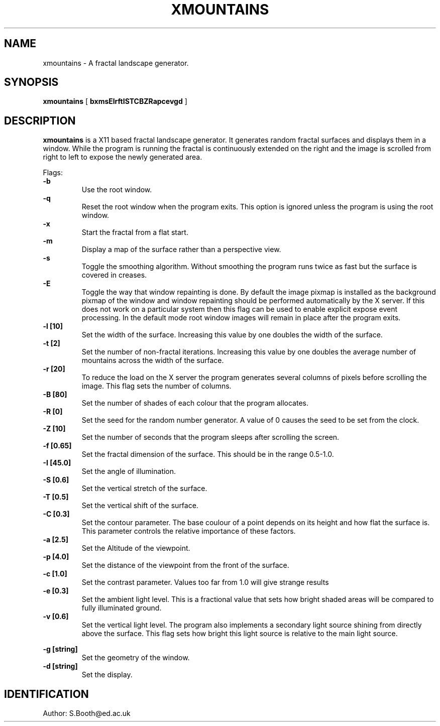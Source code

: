 .de Id
.ds Rv \\$3
.ds Dt \\$4
..
.Id $Id: xmountains.man,v 1.9 1994/04/04 08:54:40 spb Exp $
.ds r \s-1RCS\s0
.if n .ds - \%--
.if t .ds - \(em
.TH XMOUNTAINS 1 
.SH NAME
xmountains \- A fractal landscape generator.
.SH SYNOPSIS
.B xmountains
[
.B bxmsElrftISTCBZRapcevgd
]

.SH DESCRIPTION
.B xmountains
is a X11 based fractal landscape generator.
It generates random fractal surfaces and displays them in a window.
While the program is running the fractal is continuously extended on the right
and the image is scrolled from right to left to expose the newly generated area.

.PP
Flags:
.br
.B \-b 
.RS
Use the root window.
.RE
.br
.B \-q 
.RS
Reset the root window when the program exits. This option is ignored
unless the program is using the root window.
.RE
.br
.B \-x 
.RS
Start the fractal from a flat start.
.RE
.br
.B \-m 
.RS
Display a map of the surface rather than a perspective view.
.RE
.br
.B \-s 
.RS
Toggle the smoothing algorithm. Without smoothing the program runs twice as fast but the surface is covered in creases.
.RE
.br
.B \-E
.RS
Toggle the way that window repainting is done. By default the image
pixmap is installed as the background pixmap of the window and window
repainting should be performed automatically by the X server. If this
does not work on a particular system then this flag can be used to
enable explicit expose event processing. In the default mode root window images
will remain in place after the program exits.
.RE
.br
.B \-l [10] 
.RS
Set the width of the surface. Increasing this value by one doubles the width of the surface.
.RE
.br
.B \-t [2] 
.RS
Set the number of non\-fractal iterations. Increasing this value by one doubles the average number of mountains across the width of the surface.
.RE
.br
.B \-r [20] 
.RS
To reduce the load on the X server the program generates several columns of pixels before scrolling the image. This flag sets the number of columns.
.RE
.br
.B \-B [80] 
.RS
Set the number of shades of each colour that the program allocates.
.RE
.br
.B \-R [0] 
.RS
Set the seed for the random number generator. A value of 0 causes the seed to be set from the clock.
.RE
.br
.B \-Z [10] 
.RS
Set the number of seconds that the program sleeps after scrolling the screen.
.RE
.br
.B \-f [0.65] 
.RS
Set the fractal dimension of the surface. This should be in the range 0.5\-1.0.
.RE
.br
.B \-I [45.0] 
.RS
Set the angle of illumination.
.RE
.br
.B \-S [0.6] 
.RS
Set the vertical stretch of the surface.
.RE
.br
.B \-T [0.5] 
.RS
Set the vertical shift of the surface.
.RE
.br
.B \-C [0.3] 
.RS
Set the contour parameter. The base coulour of a point depends on its
height and how flat the surface is. This parameter controls the relative
importance of these factors.
.RE
.br
.B \-a [2.5] 
.RS
Set the Altitude of the viewpoint.
.RE
.br
.B \-p [4.0] 
.RS
Set the distance of the viewpoint from the front of the surface.
.RE
.br
.B \-c [1.0] 
.RS
Set the contrast parameter. Values too far from 1.0 will give strange results
.RE
.br
.B \-e [0.3] 
.RS
Set the ambient light level. This is a fractional value that sets how
bright shaded areas will be compared to fully illuminated ground.
.RE
.br
.B \-v [0.6] 
.RS
Set the vertical light level. The program also implements a secondary
light source shining from directly above the surface. This flag sets how
bright this light source is relative to the main light source.

.RE
.br
.B \-g [string] 
.RS
Set the geometry of the window.
.RE
.br
.B \-d [string] 
.RS
Set the display.
.RE

.PP

.SH IDENTIFICATION
Author: S.Booth@ed.ac.uk



